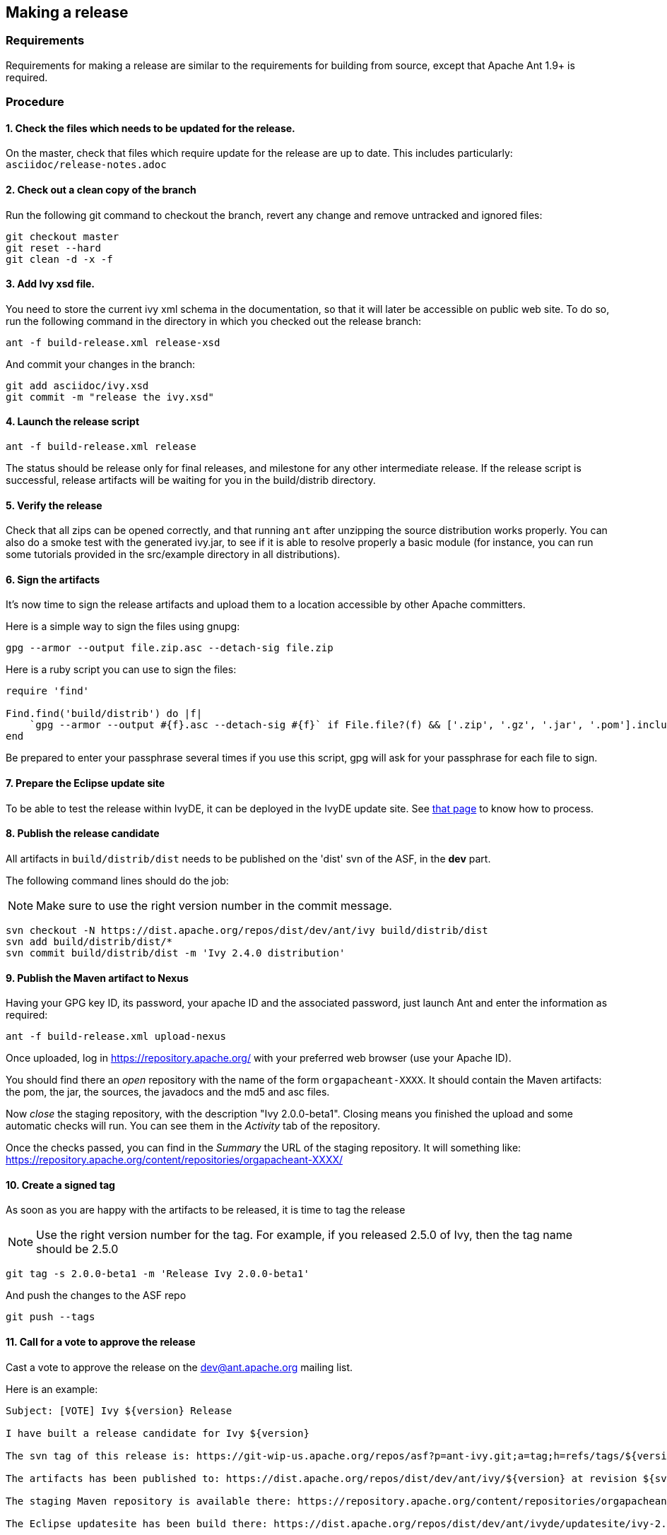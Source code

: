 ////
   Licensed to the Apache Software Foundation (ASF) under one
   or more contributor license agreements.  See the NOTICE file
   distributed with this work for additional information
   regarding copyright ownership.  The ASF licenses this file
   to you under the Apache License, Version 2.0 (the
   "License"); you may not use this file except in compliance
   with the License.  You may obtain a copy of the License at

     http://www.apache.org/licenses/LICENSE-2.0

   Unless required by applicable law or agreed to in writing,
   software distributed under the License is distributed on an
   "AS IS" BASIS, WITHOUT WARRANTIES OR CONDITIONS OF ANY
   KIND, either express or implied.  See the License for the
   specific language governing permissions and limitations
   under the License.
////

== Making a release

=== Requirements

Requirements for making a release are similar to the requirements for building from source, except that Apache Ant 1.9+ is required.

=== Procedure

==== 1. Check the files which needs to be updated for the release.

On the master, check that files which require update for the release are up to date.
This includes particularly:
`asciidoc/release-notes.adoc`

==== 2. Check out a clean copy of the branch

Run the following git command to checkout the branch, revert any change and remove untracked and ignored files:

[source,shell]
----
git checkout master
git reset --hard
git clean -d -x -f
----

==== 3. Add Ivy xsd file.

You need to store the current ivy xml schema in the documentation, so that it will later be accessible on public web site. To do so, run the following command in the directory in which you checked out the release branch:

[source,shell]
----
ant -f build-release.xml release-xsd
----

And commit your changes in the branch:

[source,shell]
----
git add asciidoc/ivy.xsd
git commit -m "release the ivy.xsd"
----

==== 4. Launch the release script

[source]
----
ant -f build-release.xml release
----

The status should be release only for final releases, and milestone for any other intermediate release.
If the release script is successful, release artifacts will be waiting for you in the build/distrib directory.

==== 5. Verify the release

Check that all zips can be opened correctly, and that running `ant` after unzipping the source distribution works properly.
You can also do a smoke test with the generated ivy.jar, to see if it is able to resolve properly a basic module (for instance, you can run some tutorials provided in the src/example directory in all distributions).

==== 6. Sign the artifacts

It's now time to sign the release artifacts and upload them to a location accessible by other Apache committers.

Here is a simple way to sign the files using gnupg:

[source,shell]
----
gpg --armor --output file.zip.asc --detach-sig file.zip
----

Here is a ruby script you can use to sign the files:

[source,ruby]
----
require 'find'

Find.find('build/distrib') do |f|
    `gpg --armor --output #{f}.asc --detach-sig #{f}` if File.file?(f) && ['.zip', '.gz', '.jar', '.pom'].include?(File.extname(f))
end
----

Be prepared to enter your passphrase several times if you use this script, gpg will ask for your passphrase for each file to sign.

==== 7. Prepare the Eclipse update site

To be able to test the release within IvyDE, it can be deployed in the IvyDE update site. See link:https://ant.apache.org/ivy/ivyde/history/trunk/dev/updatesite.html[that page] to know how to process.

==== 8. Publish the release candidate

All artifacts in `build/distrib/dist` needs to be published on the 'dist' svn of the ASF, in the *dev* part.

The following command lines should do the job:

NOTE: Make sure to use the right version number in the commit message.

[source,shell]
----
svn checkout -N https://dist.apache.org/repos/dist/dev/ant/ivy build/distrib/dist
svn add build/distrib/dist/*
svn commit build/distrib/dist -m 'Ivy 2.4.0 distribution'
----

==== 9. Publish the Maven artifact to Nexus

Having your GPG key ID, its password, your apache ID and the associated password, just launch Ant and enter the information as required:

[source,shell]
----
ant -f build-release.xml upload-nexus
----

Once uploaded, log in https://repository.apache.org/ with your preferred web browser (use your Apache ID).

You should find there an __open__ repository with the name of the form `orgapacheant-XXXX`. It should contain the Maven artifacts: the pom, the jar, the sources, the javadocs and the md5 and asc files.

Now __close__ the staging repository, with the description "Ivy 2.0.0-beta1". Closing means you finished the upload and some automatic checks will run. You can see them in the __Activity__ tab of the repository.

Once the checks passed, you can find in the __Summary__ the URL of the staging repository. It will something like: https://repository.apache.org/content/repositories/orgapacheant-XXXX/

==== 10. Create a signed tag

As soon as you are happy with the artifacts to be released, it is time to tag the release

NOTE: Use the right version number for the tag. For example, if you released 2.5.0 of Ivy, then the tag name should be 2.5.0

[source,shell]
----
git tag -s 2.0.0-beta1 -m 'Release Ivy 2.0.0-beta1'
----

And push the changes to the ASF repo

[source,shell]
----
git push --tags
----

==== 11. Call for a vote to approve the release

Cast a vote to approve the release on the dev@ant.apache.org mailing list.

Here is an example:

[source]
----
Subject: [VOTE] Ivy ${version} Release

I have built a release candidate for Ivy ${version}

The svn tag of this release is: https://git-wip-us.apache.org/repos/asf?p=ant-ivy.git;a=tag;h=refs/tags/${version}

The artifacts has been published to: https://dist.apache.org/repos/dist/dev/ant/ivy/${version} at revision ${svn-rev-of-the-check-in}

The staging Maven repository is available there: https://repository.apache.org/content/repositories/orgapacheant-XXXX

The Eclipse updatesite has been build there: https://dist.apache.org/repos/dist/dev/ant/ivyde/updatesite/ivy-2.0.0.beta1_20141213170938/

Do you vote for the release of these binaries?

[ ] Yes
[ ] No

Regards,

${me}, Ivy ${version} release manager
----

==== 12. Publish the release

If the release is approved, it's now time to make it public. The artifacts in the __dev__ part needs to be moved into the __release__ one:

[source,shell]
----
svn mv https://dist.apache.org/repos/dist/dev/ant/ivy/$VERSION https://dist.apache.org/repos/dist/release/ant/ivy/$VERSION
----

In order to keep the main dist area of a reasonable size, old releases should be removed. They will disappear from the main dist but will still be available via the link:https://archive.apache.org/dist/ant/ivy/[archive]. To do so, just use the `svn rm` command against the artifacts or folders to remove.

==== 13. Promote the Maven staging repository

Go log in https://repository.apache.org/ with your preferred web browser (use your Apache ID).

Select the appropriate `orgapacheant-XXXX` repository and select the __Release__ action.

==== 14. Update the web site

It's time to update the download image used on the home page and the download page. Use site/images/ivy-dl.xcf as a basis if you have link:https://www.gimp.org/[gimp] installed. Then you can update the home page to refer to this image, and add a news item announcing the new version. Update also the download page with the new image and update the links to the download location (using a search/replace on the html source is recommended for this).

The just release documentation should be added to the site. To do so, you need to:

. edit the toc.json file in the site component of Ivy and add a piece of json with a title and an url; note that the version in the url must be the same as the tag in the git repo.
+
[source,json]
----
{
   "title":"2.0.0-beta1",
   "url":"http://ant.apache.org/ivy/history/2.0.0-beta1/index.html"
}
----

. generate the part of the site for the new version:
+
[source, shell]
----
ant checkout-history -Dhistory.version=2.0.0-beta1
ant generate-history -Dhistory.version=2.0.0-beta1
----

. if the 'latest-milestone' needs to be update too, run:
+
[source,shell]
----
ant checkout-history -Dhistory.version=2.0.0-beta1 -Dtarget.history.folder=latest-milestone
----

Now let's generate the website with the new toc:
[source,shell]
----
ant /all generate-site
----

You should verify that the site generated in the production directory is OK. You can open the files with your preferred web browser like it was deployed.

And once your happy with it, commit the changes in the source directory, and in the production directory to get it actually deployed via svnpubsub.

Tip: lot's of files might need to be 'added' to svn. An handy command to `add` any file which is not yet under version control is the following one:

[source,shell]
----
svn add --force sources
----

==== 15. Deploy the Eclipse updatesite

If the Eclipse update site has already been prepared to include that new Ivy release, it is now needed to be deployed. Then follow the deployment instruction on link:https://ant.apache.org/ivy/ivyde/history/trunk/dev/updatesite.html[that page].

==== 16. Announce

Announce the release on the dev@ant.apache.org, ivy-user@ant.apache.org, user@ant.apache.org and announce@apache.org mailing lists. Note that announce@apache.org only accepts emails sent with an @apache.org address.

==== 17. Update this doc

If you feel like anything is missing or misleading in this release doc, update it as soon as you encounter the problem.

==== 18. Merge your modifications back to the master if necessary.

Modifications on the template files do not need to be merged, but if you had troubles during your release you may want to merge your fixes back to the trunk.

==== 19. Prepare next release

In the master branch, update the file version.properties with the version of the next release so that anyone building from the trunk will obtain jar with the correct version number.

If the version just release is a final one (not an alpha, beta or rc), the list of changes should be emptied in doc/release-notes.html, and update there the next expected version. The announcement in the file should also be changed accordingly to the next expected version.

Release the version in link:https://issues.apache.org/jira/browse/IVY[jira], and create a new unreleased version for the next planned version.
